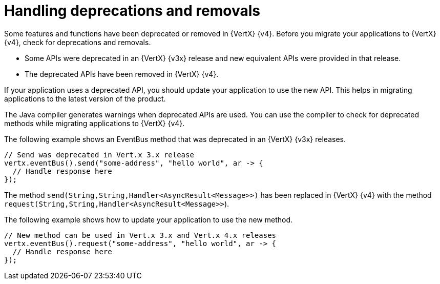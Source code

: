 [id="handling_deprecations_and_removals_{context}"]
= Handling deprecations and removals

Some features and functions have been deprecated or removed in {VertX} {v4}. Before you migrate your applications to {VertX} {v4}, check for deprecations and removals.

* Some APIs were deprecated in an {VertX} {v3x} release and new equivalent APIs were provided in that release.

* The deprecated APIs have been removed in {VertX} {v4}.

If your application uses a deprecated API, you should update your application to use the new API. This helps in migrating applications to the latest version of the product.

The Java compiler generates warnings when deprecated APIs are used. You can use the compiler to check for deprecated methods while migrating applications to {VertX} {v4}.

The following example shows an EventBus method that was deprecated in an {VertX} {v3x} releases.

[source,java]
----
// Send was deprecated in Vert.x 3.x release
vertx.eventBus().send("some-address", "hello world", ar -> {
  // Handle response here
});
----

The method `send(String,String,Handler<AsyncResult<Message>>)` has been replaced in {VertX} {v4} with the method `request(String,String,Handler<AsyncResult<Message>>`).

The following example shows how to update your application to use the new method.

[source,java]
----
// New method can be used in Vert.x 3.x and Vert.x 4.x releases
vertx.eventBus().request("some-address", "hello world", ar -> {
  // Handle response here
});
----
